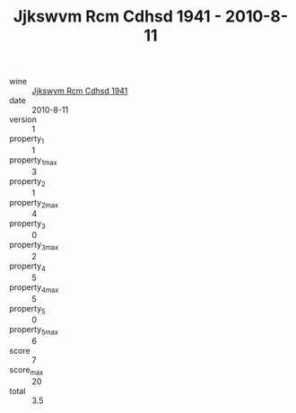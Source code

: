 :PROPERTIES:
:ID:                     49a30c92-fa7d-4738-b563-2b6e2bf6ec6c
:END:
#+TITLE: Jjkswvm Rcm Cdhsd 1941 - 2010-8-11

- wine :: [[id:55040f56-99b3-418e-b7fd-a35b8a11a6e4][Jjkswvm Rcm Cdhsd 1941]]
- date :: 2010-8-11
- version :: 1
- property_1 :: 1
- property_1_max :: 3
- property_2 :: 1
- property_2_max :: 4
- property_3 :: 0
- property_3_max :: 2
- property_4 :: 5
- property_4_max :: 5
- property_5 :: 0
- property_5_max :: 6
- score :: 7
- score_max :: 20
- total :: 3.5


